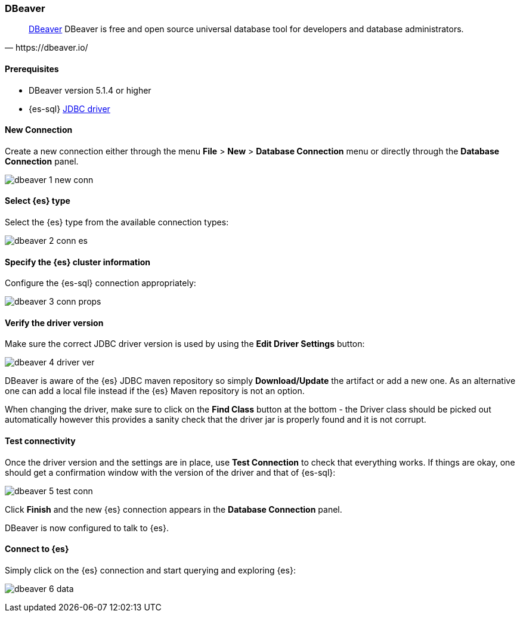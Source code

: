 [role="xpack"]
[testenv="platinum"]
[[sql-client-apps-dbeaver]]
=== DBeaver

[quote, https://dbeaver.io/]
____
https://dbeaver.io/[DBeaver] DBeaver is free and open source universal database tool for developers and database administrators.
____

==== Prerequisites

* DBeaver version 5.1.4 or higher
* {es-sql} <<sql-jdbc, JDBC driver>>

==== New Connection

Create a new connection either through the menu *File* > *New* > *Database Connection* menu or directly through the *Database Connection* panel.

image:images/sql/client-apps/dbeaver-1-new-conn.png[]

==== Select {es} type
Select the {es} type from the available connection types:

image:images/sql/client-apps/dbeaver-2-conn-es.png[]

==== Specify the {es} cluster information

Configure the {es-sql} connection appropriately:

image:images/sql/client-apps/dbeaver-3-conn-props.png[]

==== Verify the driver version

Make sure the correct JDBC driver version is used by using the *Edit Driver Settings* button:

image:images/sql/client-apps/dbeaver-4-driver-ver.png[]

DBeaver is aware of the {es} JDBC maven repository so simply *Download/Update* the artifact or add a new one. As an alternative one can add a local file instead if the {es} Maven repository is not an option.

When changing the driver, make sure to click on the *Find Class* button at the bottom - the Driver class should be picked out automatically however this provides a sanity check that the driver jar is properly found and it is not corrupt.

==== Test connectivity

Once the driver version and the settings are in place, use *Test Connection* to check that everything works. If things are okay, one should get a confirmation window with the version of the driver and that of {es-sql}:

image:images/sql/client-apps/dbeaver-5-test-conn.png[]

Click *Finish* and the new {es} connection appears in the *Database Connection* panel.

DBeaver is now configured to talk to {es}.

==== Connect to {es}

Simply click on the {es} connection and start querying and exploring {es}:

image:images/sql/client-apps/dbeaver-6-data.png[]